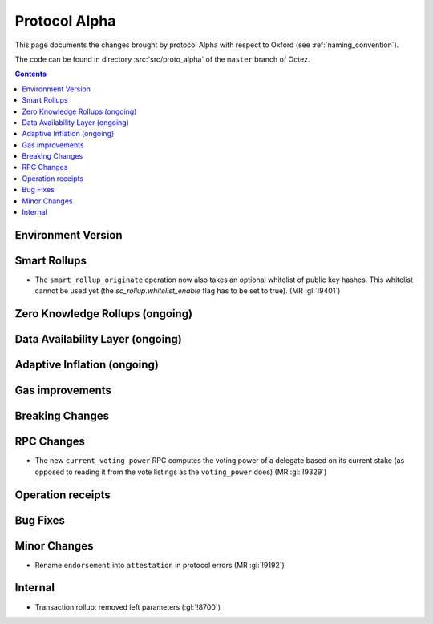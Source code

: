 Protocol Alpha
==============

This page documents the changes brought by protocol Alpha with respect
to Oxford (see :ref:`naming_convention`).

The code can be found in directory :src:`src/proto_alpha` of the ``master``
branch of Octez.

.. contents::

Environment Version
-------------------

Smart Rollups
-------------

- The ``smart_rollup_originate`` operation now also takes an optional
  whitelist of public key hashes. This whitelist cannot be used yet
  (the `sc_rollup.whitelist_enable` flag has to be set to true). (MR :gl:`!9401`)

Zero Knowledge Rollups (ongoing)
--------------------------------

Data Availability Layer (ongoing)
---------------------------------

Adaptive Inflation (ongoing)
----------------------------

Gas improvements
----------------

Breaking Changes
----------------

RPC Changes
-----------

- The new ``current_voting_power`` RPC computes the voting power of a
  delegate based on its current stake (as opposed to reading it from
  the vote listings as the ``voting_power`` does) (MR :gl:`!9329`)

Operation receipts
------------------

Bug Fixes
---------

Minor Changes
-------------

- Rename ``endorsement`` into ``attestation`` in protocol errors (MR :gl:`!9192`)

Internal
--------

- Transaction rollup: removed left parameters (:gl:`!8700`)
